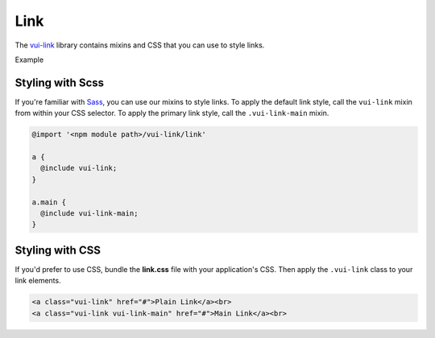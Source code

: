 ####################
Link
####################

The `vui-link <https://github.com/Brightspace/valence-ui-link>`_ library contains mixins and CSS that you can use to style links.

.. role:: example

:example:`Example`

.. raw:: html

  <div class="vuiexamplebox vui-typography">
    <a class="vui-link" href="#">Plain Link</a><br>
    <a class="vui-link vui-link-main" href="#">Main Link</a><br>
  </div>

*******************
Styling with Scss
*******************
If you're familiar with `Sass <http://sass-lang.com/>`_, you can use our mixins to style links. To apply the default link style, call the ``vui-link`` mixin from within your CSS selector.  To apply the primary link style, call the ``.vui-link-main`` mixin.

.. code-block:: css

  @import '<npm module path>/vui-link/link'

  a {
    @include vui-link;
  }

  a.main {
    @include vui-link-main;
  }

*******************
Styling with CSS
*******************
If you'd prefer to use CSS, bundle the **link.css** file with
your application's CSS. Then apply the ``.vui-link`` class to your link elements.

.. code-block:: html

  <a class="vui-link" href="#">Plain Link</a><br>
  <a class="vui-link vui-link-main" href="#">Main Link</a><br>
